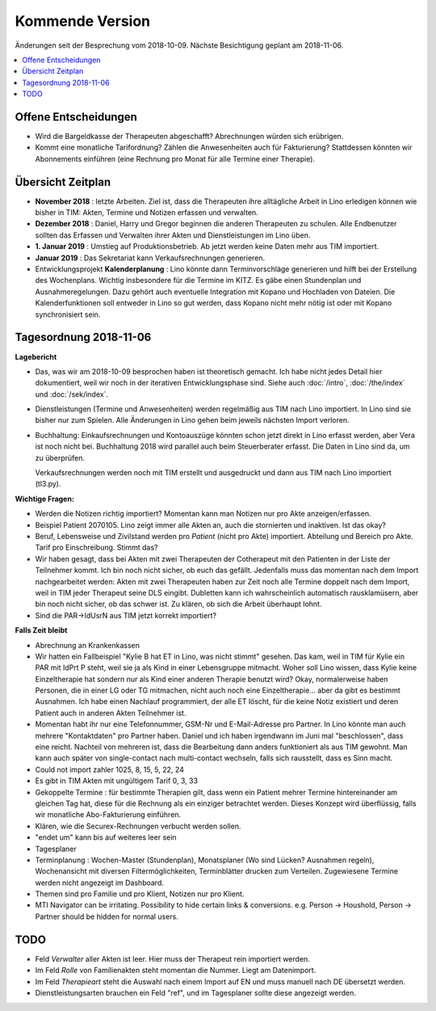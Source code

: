.. _tera.coming: 

================
Kommende Version
================

Änderungen seit der Besprechung vom 2018-10-09.
Nächste Besichtigung geplant am 2018-11-06.

.. contents::
  :local:



Offene Entscheidungen
=====================

- Wird die Bargeldkasse der Therapeuten abgeschafft?  Abrechnungen
  würden sich erübrigen.
  
- Kommt eine monatliche Tarifordnung? Zählen die Anwesenheiten auch
  für Fakturierung? Stattdessen könnten wir Abonnements einführen
  (eine Rechnung pro Monat für alle Termine einer Therapie).
  

Übersicht Zeitplan
==================

- **November 2018** : letzte Arbeiten.  Ziel ist, dass die Therapeuten
  ihre alltägliche Arbeit in Lino erledigen können wie bisher in TIM:
  Akten, Termine und Notizen erfassen und verwalten.
  
- **Dezember 2018** : Daniel, Harry und Gregor beginnen die anderen
  Therapeuten zu schulen.  Alle Endbenutzer sollten das Erfassen und
  Verwalten ihrer Akten und Dienstleistungen im Lino üben.
  
- **1. Januar 2019** : Umstieg auf Produktionsbetrieb. Ab jetzt werden
  keine Daten mehr aus TIM importiert.

- **Januar 2019** : Das Sekretariat kann Verkaufsrechnungen
  generieren.

- Entwicklungsprojekt **Kalenderplanung** : Lino könnte dann
  Terminvorschläge generieren und hilft bei der Erstellung des
  Wochenplans.  Wichtig insbesondere für die Termine im KITZ.  Es gäbe
  einen Stundenplan und Ausnahmeregelungen.  Dazu gehört auch
  eventuelle Integration mit Kopano und Hochladen von Dateien.  Die
  Kalenderfunktionen soll entweder in Lino so gut werden, dass Kopano
  nicht mehr nötig ist oder mit Kopano synchronisiert sein.
  

Tagesordnung 2018-11-06
=======================

**Lagebericht**

- Das, was wir am 2018-10-09 besprochen haben ist theoretisch gemacht.
  Ich habe nicht jedes Detail hier dokumentiert, weil wir noch in der
  iterativen Entwicklungsphase sind.  Siehe auch :doc:`/intro`,
  :doc:`/the/index` und :doc:`/sek/index`.

- Dienstleistungen (Termine und Anwesenheiten) werden regelmäßig aus
  TIM nach Lino importiert.  In Lino sind sie bisher nur zum Spielen.
  Alle Änderungen in Lino gehen beim jeweils nächsten Import verloren.

- Buchhaltung: Einkaufsrechnungen und Kontoauszüge könnten schon jetzt
  direkt in Lino erfasst werden, aber Vera ist noch nicht bei.
  Buchhaltung 2018 wird parallel auch beim Steuerberater erfasst. Die
  Daten in Lino sind da, um zu überprüfen.
  
  Verkaufsrechnungen werden noch mit TIM erstellt und ausgedruckt und
  dann aus TIM nach Lino importiert (tl3.py).
  
**Wichtige Fragen:**

- Werden die Notizen richtig importiert? Momentan kann man Notizen nur
  pro Akte anzeigen/erfassen.
  
- Beispiel Patient 2070105.  Lino zeigt immer alle Akten an, auch die
  stornierten und inaktiven.  Ist das okay?

- Beruf, Lebensweise und Zivilstand werden pro *Patient* (nicht pro
  Akte) importiert.
  Abteilung und Bereich pro Akte.
  Tarif pro Einschreibung.
  Stimmt das?

- Wir haben gesagt, dass bei Akten mit zwei Therapeuten der
  Cotherapeut mit den Patienten in der Liste der Teilnehmer kommt.
  Ich bin noch nicht sicher, ob euch das gefällt.  Jedenfalls muss das
  momentan nach dem Import nachgearbeitet werden: Akten mit zwei
  Therapeuten haben zur Zeit noch alle Termine doppelt nach dem
  Import, weil in TIM jeder Therapeut seine DLS eingibt. Dubletten
  kann ich wahrscheinlich automatisch rausklamüsern, aber bin noch
  nicht sicher, ob das schwer ist. Zu klären, ob sich die Arbeit
  überhaupt lohnt.

- Sind die PAR->IdUsrN aus TIM jetzt korrekt importiert?  

**Falls Zeit bleibt**

- Abrechnung an Krankenkassen
  
- Wir hatten ein Fallbeispiel "Kylie B hat ET in Lino, was nicht
  stimmt" gesehen. Das kam, weil in TIM für Kylie ein PAR mit IdPrt P
  steht, weil sie ja als Kind in einer Lebensgruppe mitmacht.  Woher
  soll Lino wissen, dass Kylie keine Einzeltherapie hat sondern nur
  als Kind einer anderen Therapie benutzt wird? Okay, normalerweise
  haben Personen, die in einer LG oder TG mitmachen, nicht auch noch
  eine Einzeltherapie... aber da gibt es bestimmt Ausnahmen.  Ich habe
  einen Nachlauf programmiert, der alle ET löscht, für die keine Notiz
  existiert und deren Patient auch in anderen Akten Teilnehmer ist.
  
- Momentan habt ihr nur eine Telefonnummer, GSM-Nr und E-Mail-Adresse
  pro Partner. In Lino könnte man auch mehrere "Kontaktdaten" pro
  Partner haben. Daniel und ich haben irgendwann im Juni mal
  "beschlossen", dass eine reicht. Nachteil von mehreren ist, dass die
  Bearbeitung dann anders funktioniert als aus TIM gewohnt. Man kann
  auch später von single-contact nach multi-contact wechseln, falls
  sich rausstellt, dass es Sinn macht.

- Could not import zahler 1025, 8, 15, 5, 22, 24

- Es gibt in TIM Akten mit ungültigem Tarif 0, 3, 33

- Gekoppelte Termine : für bestimmte Therapien gilt, dass wenn ein
  Patient mehrer Termine hintereinander am gleichen Tag hat, diese für
  die Rechnung als ein einziger betrachtet werden.  Dieses Konzept
  wird überflüssig, falls wir monatliche Abo-Fakturierung einführen.
  
- Klären, wie die Securex-Rechnungen verbucht werden sollen.

- "endet um" kann bis auf weiteres leer sein
  
- Tagesplaner

- Terminplanung : Wochen-Master (Stundenplan), Monatsplaner (Wo sind
  Lücken? Ausnahmen regeln), Wochenansicht mit diversen
  Filtermöglichkeiten, Terminblätter drucken zum
  Verteilen. Zugewiesene Termine werden nicht angezeigt im Dashboard.

- Themen sind pro Familie und pro Klient, Notizen nur pro Klient.

- MTI Navigator can be irritating. Possibility to hide certain links &
  conversions. e.g. Person -> Houshold, Person -> Partner should be
  hidden for normal users.

TODO
====

- Feld *Verwalter* aller Akten ist leer. Hier muss der Therapeut rein
  importiert werden.

- Im Feld *Rolle* von Familienakten steht momentan die Nummer. Liegt
  am Datenimport.

- Im Feld *Therapieart* steht die Auswahl nach einem Import auf EN und
  muss manuell nach DE übersetzt werden.
  
- Dienstleistungsarten brauchen ein Feld "ref", und im Tagesplaner
  sollte diese angezeigt werden.
